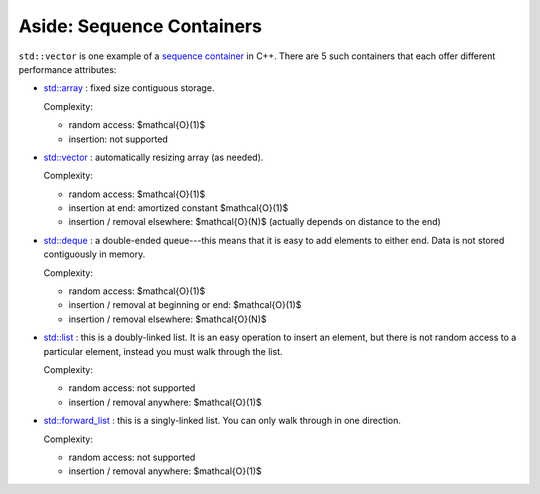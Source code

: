 **************************
Aside: Sequence Containers
**************************

``std::vector`` is one example of a `sequence container
<https://en.wikipedia.org/wiki/Sequence_container_(C%2B%2B)#Vector>`_
in C++.  There are 5 such containers that each offer different
performance attributes:

* `std::array <https://en.cppreference.com/w/cpp/container/array>`_ : fixed size contiguous storage.

  Complexity:

  * random access: $\mathcal{O}(1)$
  * insertion: not supported

* `std::vector <https://en.cppreference.com/w/cpp/container/vector>`_ : automatically resizing array (as needed).

  Complexity:

  * random access: $\mathcal{O}(1)$
  * insertion at end: amortized constant $\mathcal{O}(1)$
  * insertion / removal elsewhere: $\mathcal{O}(N)$ (actually depends on distance to the end)

* `std::deque <https://en.cppreference.com/w/cpp/container/deque>`_ :
  a double-ended queue---this means that it is easy to add elements to
  either end.  Data is not stored contiguously in memory.

  Complexity:

  * random access: $\mathcal{O}(1)$
  * insertion / removal at beginning or end: $\mathcal{O}(1)$
  * insertion / removal elsewhere: $\mathcal{O}(N)$

* `std::list <https://en.cppreference.com/w/cpp/container/list>`_ : this is a doubly-linked list.  It is an easy
  operation to insert an element, but there is not random access to a
  particular element, instead you must walk through the list.

  Complexity:

  * random access: not supported
  * insertion / removal anywhere: $\mathcal{O}(1)$

* `std::forward_list
  <https://en.cppreference.com/w/cpp/container/forward_list>`_ : this
  is a singly-linked list.  You can only walk through in one
  direction.

  Complexity:

  * random access: not supported
  * insertion / removal anywhere: $\mathcal{O}(1)$
